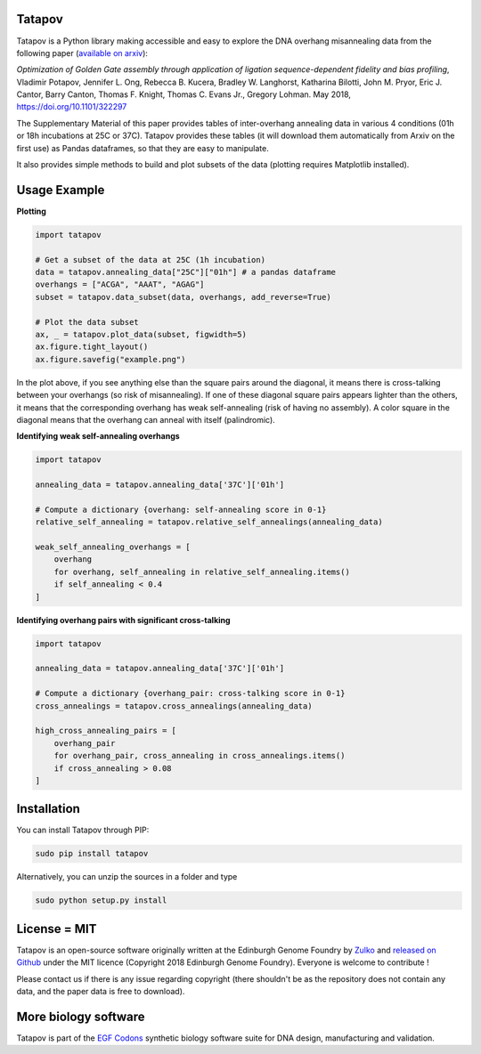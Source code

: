Tatapov
-------

.. image:: https://travis-ci.org/Edinburgh-Genome-Foundry/tatapov.svg?branch=master
   :target: https://travis-ci.org/Edinburgh-Genome-Foundry/tatapov
   :alt: Travis CI build status

.. image:: https://coveralls.io/repos/github/Edinburgh-Genome-Foundry/tatapov/badge.svg?branch=master
   :target: https://coveralls.io/github/Edinburgh-Genome-Foundry/tatapov?branch=master


Tatapov is a Python library making accessible and easy to explore the DNA
overhang misannealing data from the following paper
(`available on arxiv <https://www.biorxiv.org/content/early/2018/05/15/322297>`_):

*Optimization of Golden Gate assembly through application of ligation
sequence-dependent fidelity and bias profiling*, Vladimir Potapov,
Jennifer L. Ong, Rebecca B. Kucera, Bradley W. Langhorst,
Katharina Bilotti, John M. Pryor, Eric J. Cantor, Barry Canton,
Thomas F. Knight, Thomas C. Evans Jr., Gregory Lohman. May 2018,
https://doi.org/10.1101/322297


The Supplementary Material of this paper provides tables of inter-overhang
annealing data in various 4 conditions (01h or 18h incubations at 25C or 37C).
Tatapov provides these tables (it will download them automatically from Arxiv
on the first use) as Pandas dataframes, so that they are easy to manipulate.

It also provides simple methods to build and plot subsets of the data (plotting
requires Matplotlib installed). 

Usage Example
-------------

**Plotting**

.. code:: python

  import tatapov

  # Get a subset of the data at 25C (1h incubation)
  data = tatapov.annealing_data["25C"]["01h"] # a pandas dataframe
  overhangs = ["ACGA", "AAAT", "AGAG"]
  subset = tatapov.data_subset(data, overhangs, add_reverse=True)

  # Plot the data subset
  ax, _ = tatapov.plot_data(subset, figwidth=5)
  ax.figure.tight_layout()
  ax.figure.savefig("example.png")

.. image:: https://i.imgur.com/MfLimEk.png

In the plot above, if you see anything else than the square pairs around the
diagonal, it means there is cross-talking between your overhangs (so risk of misannealing).
If one of these diagonal square pairs appears lighter than the others, it means that
the corresponding overhang has weak self-annealing (risk of having no assembly). 
A color square in the diagonal means that the overhang can anneal with itself (palindromic).


**Identifying weak self-annealing overhangs**

.. code:: python

    import tatapov

    annealing_data = tatapov.annealing_data['37C']['01h']

    # Compute a dictionary {overhang: self-annealing score in 0-1}
    relative_self_annealing = tatapov.relative_self_annealings(annealing_data)

    weak_self_annealing_overhangs = [
        overhang
        for overhang, self_annealing in relative_self_annealing.items()
        if self_annealing < 0.4
    ]

**Identifying overhang pairs with significant cross-talking**

.. code:: python

    import tatapov

    annealing_data = tatapov.annealing_data['37C']['01h']

    # Compute a dictionary {overhang_pair: cross-talking score in 0-1}
    cross_annealings = tatapov.cross_annealings(annealing_data)

    high_cross_annealing_pairs = [
        overhang_pair
        for overhang_pair, cross_annealing in cross_annealings.items()
        if cross_annealing > 0.08
    ]

Installation
------------

You can install Tatapov through PIP:

.. code::

    sudo pip install tatapov

Alternatively, you can unzip the sources in a folder and type

.. code::

    sudo python setup.py install

License = MIT
-------------

Tatapov is an open-source software originally written at the Edinburgh Genome
Foundry by `Zulko <https://github.com/Zulko>`_ and
`released on Github <https://github.com/Edinburgh-Genome-Foundry/tatapov>`_
under the MIT licence (Copyright 2018 Edinburgh Genome Foundry). Everyone is welcome
to contribute !

Please contact us if there is any issue regarding copyright (there shouldn't be
as the repository does not contain any data, and the paper data is free to
download).

More biology software
---------------------

.. image:: https://raw.githubusercontent.com/Edinburgh-Genome-Foundry/Edinburgh-Genome-Foundry.github.io/master/static/imgs/logos/egf-codon-horizontal.png
 :target: https://edinburgh-genome-foundry.github.io/

Tatapov is part of the `EGF Codons <https://edinburgh-genome-foundry.github.io/>`_ synthetic biology software suite for DNA design, manufacturing and validation.
